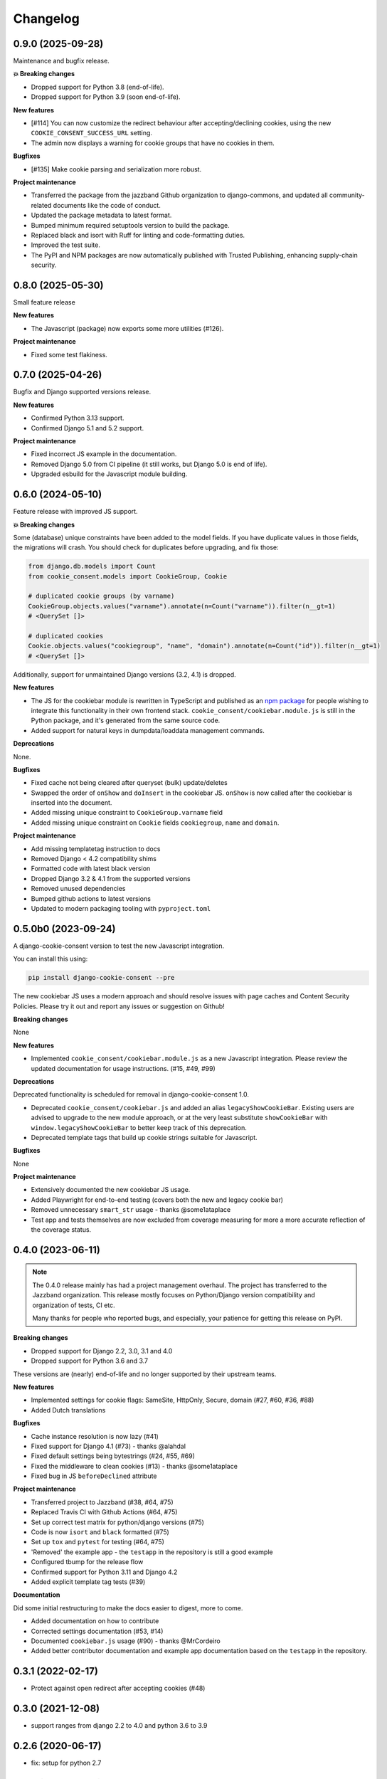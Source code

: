 =========
Changelog
=========

0.9.0 (2025-09-28)
------------------

Maintenance and bugfix release.

**💥 Breaking changes**

* Dropped support for Python 3.8 (end-of-life).
* Dropped support for Python 3.9 (soon end-of-life).

**New features**

* [#114] You can now customize the redirect behaviour after accepting/declining cookies,
  using the new ``COOKIE_CONSENT_SUCCESS_URL`` setting.
* The admin now displays a warning for cookie groups that have no cookies in them.

**Bugfixes**

* [#135] Make cookie parsing and serialization more robust.

**Project maintenance**

* Transferred the package from the jazzband Github organization to django-commons, and
  updated all community-related documents like the code of conduct.
* Updated the package metadata to latest format.
* Bumped minimum required setuptools version to build the package.
* Replaced black and isort with Ruff for linting and code-formatting duties.
* Improved the test suite.
* The PyPI and NPM packages are now automatically published with Trusted Publishing,
  enhancing supply-chain security.

0.8.0 (2025-05-30)
------------------

Small feature release

**New features**

* The Javascript (package) now exports some more utilities (#126).

**Project maintenance**

* Fixed some test flakiness.

0.7.0 (2025-04-26)
------------------

Bugfix and Django supported versions release.

**New features**

* Confirmed Python 3.13 support.
* Confirmed Django 5.1 and 5.2 support.

**Project maintenance**

* Fixed incorrect JS example in the documentation.
* Removed Django 5.0 from CI pipeline (it still works, but Django 5.0 is end of life).
* Upgraded esbuild for the Javascript module building.

0.6.0 (2024-05-10)
------------------

Feature release with improved JS support.

**💥 Breaking changes**

Some (database) unique constraints have been added to the model fields. If you have
duplicate values in those fields, the migrations will crash. You should check for
duplicates before upgrading, and fix those:

.. code-block:: py

    from django.db.models import Count
    from cookie_consent.models import CookieGroup, Cookie

    # duplicated cookie groups (by varname)
    CookieGroup.objects.values("varname").annotate(n=Count("varname")).filter(n__gt=1)
    # <QuerySet []>

    # duplicated cookies
    Cookie.objects.values("cookiegroup", "name", "domain").annotate(n=Count("id")).filter(n__gt=1)
    # <QuerySet []>

Additionally, support for unmaintained Django versions (3.2, 4.1) is dropped.

**New features**

* The JS for the cookiebar module is rewritten in TypeScript and published as an
  `npm package`_ for people wishing to integrate this functionality in their own
  frontend stack. ``cookie_consent/cookiebar.module.js`` is still in the Python package,
  and it's generated from the same source code.

* Added support for natural keys in dumpdata/loaddata management commands.

**Deprecations**

None.

**Bugfixes**

* Fixed cache not being cleared after queryset (bulk) update/deletes
* Swapped the order of ``onShow`` and ``doInsert`` in the cookiebar JS. ``onShow`` is
  now called after the cookiebar is inserted into the document.
* Added missing unique constraint to ``CookieGroup.varname`` field
* Added missing unique constraint on ``Cookie`` fields ``cookiegroup``, ``name`` and
  ``domain``.

**Project maintenance**

* Add missing templatetag instruction to docs
* Removed Django < 4.2 compatibility shims
* Formatted code with latest black version
* Dropped Django 3.2 & 4.1 from the supported versions
* Removed unused dependencies
* Bumped github actions to latest versions
* Updated to modern packaging tooling with ``pyproject.toml``

.. _npm package: https://www.npmjs.com/package/django-cookie-consent

0.5.0b0 (2023-09-24)
--------------------

A django-cookie-consent version to test the new Javascript integration.

You can install this using:

.. code-block:: bash

    pip install django-cookie-consent --pre

The new cookiebar JS uses a modern approach and should resolve issues with page caches
and Content Security Policies. Please try it out and report any issues or suggestion on
Github!

**Breaking changes**

None

**New features**

* Implemented ``cookie_consent/cookiebar.module.js`` as a new Javascript integration.
  Please review the updated documentation for usage instructions. (#15, #49, #99)

**Deprecations**

Deprecated functionality is scheduled for removal in django-cookie-consent 1.0.

* Deprecated ``cookie_consent/cookiebar.js`` and added an alias ``legacyShowCookieBar``.
  Existing users are advised to upgrade to the new module approach, or at the very
  least substitute ``showCookieBar`` with ``window.legacyShowCookieBar`` to better keep
  track of this deprecation.

* Deprecated template tags that build up cookie strings suitable for Javascript.

**Bugfixes**

None

**Project maintenance**

* Extensively documented the new cookiebar JS usage.
* Added Playwright for end-to-end testing (covers both the new and legacy cookie bar)
* Removed unnecessary ``smart_str`` usage - thanks @some1ataplace
* Test app and tests themselves are now excluded from coverage measuring for more a
  more accurate reflection of the coverage status.

0.4.0 (2023-06-11)
------------------

.. note::

    The 0.4.0 release mainly has had a project management overhaul. The project has
    transferred to the Jazzband organization. This release mostly focuses on Python/Django
    version compatibility and organization of tests, CI etc.

    Many thanks for people who reported bugs, and especially, your patience for getting
    this release on PyPI.


**Breaking changes**

* Dropped support for Django 2.2, 3.0, 3.1 and 4.0
* Dropped support for Python 3.6 and 3.7

These versions are (nearly) end-of-life and no longer supported by their upstream teams.

**New features**

* Implemented settings for cookie flags: SameSite, HttpOnly, Secure, domain (#27, #60,
  #36, #88)
* Added Dutch translations

**Bugfixes**

* Cache instance resolution is now lazy (#41)
* Fixed support for Django 4.1 (#73) - thanks @alahdal
* Fixed default settings being bytestrings (#24, #55, #69)
* Fixed the middleware to clean cookies (#13) - thanks @some1ataplace
* Fixed bug in JS ``beforeDeclined`` attribute

**Project maintenance**

* Transferred project to Jazzband (#38, #64, #75)
* Replaced Travis CI with Github Actions (#64, #75)
* Set up correct test matrix for python/django versions (#75)
* Code is now ``isort`` and ``black`` formatted (#75)
* Set up ``tox`` and ``pytest`` for testing (#64, #75)
* 'Removed' the example app - the ``testapp`` in the repository is still a good example
* Configured tbump for the release flow
* Confirmed support for Python 3.11 and Django 4.2
* Added explicit template tag tests (#39)

**Documentation**

Did some initial restructuring to make the docs easier to digest, more to come.

* Added documentation on how to contribute
* Corrected settings documentation (#53, #14)
* Documented ``cookiebar.js`` usage (#90) - thanks @MrCordeiro
* Added better contributor documentation and example app documentation based on the
  ``testapp`` in the repository.

0.3.1 (2022-02-17)
------------------

- Protect against open redirect after accepting cookies (#48)


0.3.0 (2021-12-08)
------------------

* support ranges from django 2.2 to 4.0 and python 3.6 to 3.9


0.2.6 (2020-06-17)
------------------

* fix: setup for python 2.7


0.2.5 (2020-06-17)
------------------

* chore: add package descriptions


0.2.4 (2020-06-17)
------------------

* Cookie Bar Choosing Decline Not Disappearing Right Away (#22)

* 📦 NEW: pt_BR (#23)

0.2.3 (2020-06-15)
------------------

* Update package classifiers


0.2.2 (2020-06-15)
------------------

* 8732949 Remove jquery (#20)


0.2.1 (2020-06-02)
------------------

* fix: Set max version for django-appconf (#18)

* fix: Views ignore 'next' url parameter (#12)

* Update configuration.rst


0.2.0 (2020-02-11)
------------------

* support ranges from django 1.9 to 3.0 and python 2.7 to 3.7 (JonHerr)

0.1.1
-----

* tweak admin

* Add accepted_cookies template filter

* Add varname property to Cookie model

* Add translation catalog

0.1.0
-----

* Initial release
